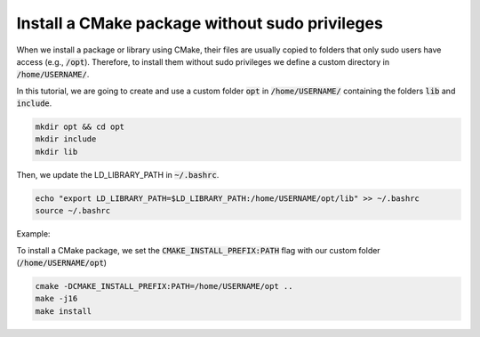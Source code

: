 

Install a CMake package without sudo privileges
===============================================

When we install a package or library using CMake, their files are usually copied to folders that only sudo users have access (e.g., :code:`/opt`).
Therefore, to install them without sudo privileges we define a custom directory in :code:`/home/USERNAME/`.

In this tutorial, we are going to create and use a custom folder :code:`opt` in :code:`/home/USERNAME/` containing 
the folders :code:`lib` and :code:`include`.

.. code-block:: console

    mkdir opt && cd opt
    mkdir include
    mkdir lib

Then, we update the LD_LIBRARY_PATH in :code:`~/.bashrc`.    

.. code-block:: console

    echo "export LD_LIBRARY_PATH=$LD_LIBRARY_PATH:/home/USERNAME/opt/lib" >> ~/.bashrc
    source ~/.bashrc

Example:

.. image:: ../../images/cmake_without_sudo_steps.gif
   :align: center    


To install a CMake package, we set the :code:`CMAKE_INSTALL_PREFIX:PATH` flag with our custom folder (:code:`/home/USERNAME/opt`)

.. code-block:: console

    cmake -DCMAKE_INSTALL_PREFIX:PATH=/home/USERNAME/opt .. 
    make -j16
    make install


